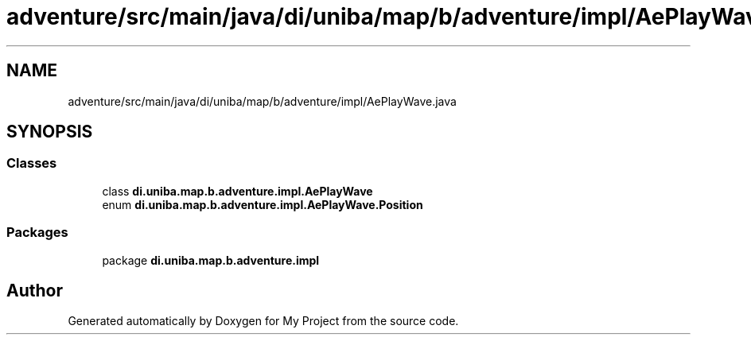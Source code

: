 .TH "adventure/src/main/java/di/uniba/map/b/adventure/impl/AePlayWave.java" 3 "My Project" \" -*- nroff -*-
.ad l
.nh
.SH NAME
adventure/src/main/java/di/uniba/map/b/adventure/impl/AePlayWave.java
.SH SYNOPSIS
.br
.PP
.SS "Classes"

.in +1c
.ti -1c
.RI "class \fBdi\&.uniba\&.map\&.b\&.adventure\&.impl\&.AePlayWave\fP"
.br
.ti -1c
.RI "enum \fBdi\&.uniba\&.map\&.b\&.adventure\&.impl\&.AePlayWave\&.Position\fP"
.br
.in -1c
.SS "Packages"

.in +1c
.ti -1c
.RI "package \fBdi\&.uniba\&.map\&.b\&.adventure\&.impl\fP"
.br
.in -1c
.SH "Author"
.PP 
Generated automatically by Doxygen for My Project from the source code\&.
